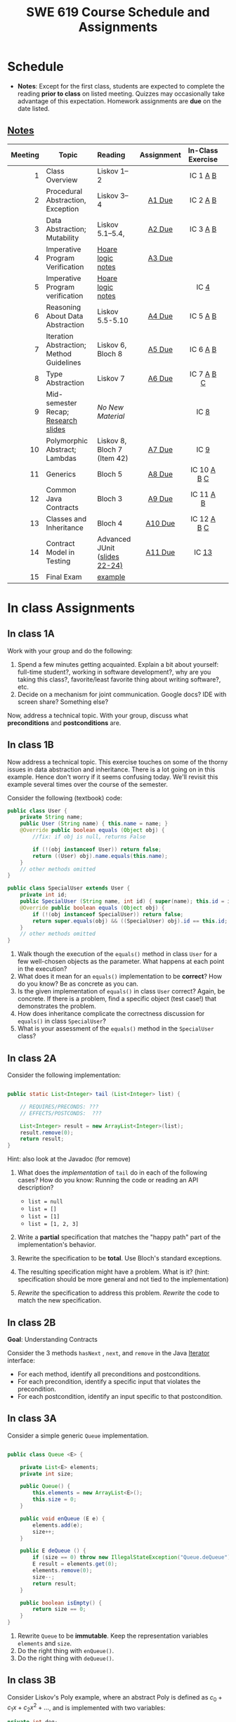 #+TITLE: SWE 619 Course Schedule and Assignments
#+OPTIONS: ^:nil toc:1

#+HTML_HEAD: <link rel="stylesheet" href="https://dynaroars.github.io/files/org.css">
#+HTML_HEAD: <link rel="alternative stylesheet" href="https://dynaroars.github.io/files/org-orig.css">

* Schedule
  
  - *Notes*: Except for the first class, students are expected to complete the reading *prior to class* on listed meeting. Quizzes may occasionally take advantage of this expectation. Homework assignments are *due* on the date listed.


** [[./notes.html][Notes]]
  

  | Meeting | Topic                                    | Reading                       | Assignment | In-Class Exercise |   |
  |     <r> |                                          | <l>                           |    <c>     |        <c>        |   |
  |---------+------------------------------------------+-------------------------------+------------+-------------------+---|
  |       1 | Class Overview                           | Liskov 1--2                   |            |     IC 1 [[#ic1a][A]] [[#ic1b][B]]      |   |
  |       2 | Procedural Abstraction, Exception        | Liskov 3--4                   |   [[#a1][A1 Due]]   |     IC 2 [[#ic2A][A]] [[#ic2B][B]]      |   |
  |       3 | Data Abstraction; Mutability             | Liskov 5.1--5.4,              |   [[#a2][A2 Due]]   |     IC 3 [[#ic3A][A]] [[#ic3B][B]]      |   |
  |       4 | Imperative Program Verification          | [[https://nguyenthanhvuh.github.io/posts/program-analysis-notes.html][Hoare logic notes]]             |   [[#a3][A3 Due]]   |                   |   |
  |       5 | Imperative Program verification          | [[https://nguyenthanhvuh.github.io/posts/program-analysis-notes.html][Hoare logic notes]]             |            |       IC [[#ic4][4]]        |   |
  |       6 | Reasoning About Data Abstraction         | Liskov 5.5-5.10               |   [[#a4][A4 Due]]   |     IC 5 [[#ic5A][A]] [[#ic5B][B]]      |   |
  |       7 | Iteration Abstraction; Method Guidelines | Liskov 6, Bloch 8             |   [[#a5][A5 Due]]   |     IC 6 [[#ic6A][A]] [[#ic6B][B]]      |   |
  |       8 | Type Abstraction                         | Liskov 7                      |   [[#a6][A6 Due]]   |    IC 7 [[#ic7A][A]] [[#ic7B][B]] [[#ic7C][C]]     |   |
  |       9 | Mid-semester Recap; [[./files/swe619.pdf][Research slides]]      | /No New Material/             |            |       IC [[#ic8][8]]        |   |
  |      10 | Polymorphic Abstract; Lambdas            | Liskov 8, Bloch 7 (Item 42)   |   [[#a7][A7 Due]]   |       IC [[#ic9][9]]        |   |
  |      11 | Generics                                 | Bloch 5                       |   [[#a8][A8 Due]]   |    IC 10 [[#ic10A][A]] [[#ic10B][B]] [[#ic10C][C]]    |   |
  |      12 | Common Java Contracts                    | Bloch 3                       |   [[#a9][A9 Due]]   |     IC 11 [[#ic11A][A]] [[#ic11B][B]]     |   |
  |      13 | Classes and Inheritance                  | Bloch 4                       |  [[#a10][A10 Due]]   |   IC 12 [[#ic12A][A]] [[#ic12B][B]]  [[#ic12C][C]]    |   |
  |      14 | Contract Model in Testing                | Advanced JUnit ([[./files/Ch03-automation.pptx ][slides 22-24)]] |  [[#a11][A11 Due]]   |       IC [[#ic13][13]]       |   |
  |      15 | Final Exam                               | [[#ic15][example]]                       |            |                   |   |
  

* In class Assignments

** In class 1A
   :PROPERTIES:
   :CUSTOM_ID: ic1a
   :END:
   
   Work with your group and do the following:
   1. Spend a few minutes getting acquainted. Explain a bit about yourself: full-time student?, working in software development?, why are you taking this class?, favorite/least favorite thing about writing software?, etc.
   1. Decide on a mechanism for joint communication. Google docs? IDE with screen share? Something else?


Now, address a technical topic. With your group, discuss what
*preconditions* and *postconditions* are.


** In class 1B
   :PROPERTIES:
   :CUSTOM_ID: ic1b
   :END:

Now address a technical topic. This exercise touches on some of the thorny issues in data abstraction and inheritance. There is a lot going on in this example. Hence don't worry if it seems confusing today. We'll revisit this example several times over the course of the semester.

      Consider the following (textbook) code:

      #+begin_src java
        public class User {
            private String name;
            public User (String name) { this.name = name; }
            @Override public boolean equals (Object obj) {
                //fix: if obj is null, returns False
                
                if (!(obj instanceof User)) return false;
                return ((User) obj).name.equals(this.name);
            }
            // other methods omitted
        }

        public class SpecialUser extends User {
            private int id;
            public SpecialUser (String name, int id) { super(name); this.id = id; }
            @Override public boolean equals (Object obj) {
                if (!(obj instanceof SpecialUser)) return false;
                return super.equals(obj) && ((SpecialUser) obj).id == this.id;
            }
            // other methods omitted
        }
      #+end_src

      1. Walk though the execution of the =equals()= method in class =User= for a few well-chosen objects as the parameter. What happens at each point in the execution? 
      2. What does it mean for an =equals()= implementation to be *correct*? How do you know? Be as concrete as you can. 
      3. Is the given implementation of =equals()= in class =User= correct? Again, be concrete. If there is a problem, find a specific object (test case!) that demonstrates the problem. 
      4. How does inheritance complicate the correctness discussion for =equals()= in class =SpecialUser=? 
      5. What is your assessment of the =equals()= method in the =SpecialUser= class?

** In class 2A
   :PROPERTIES:
   :CUSTOM_ID: ic2A
   :END:
   
   Consider the following implementation:

   #+begin_src java

     public static List<Integer> tail (List<Integer> list) {

         // REQUIRES/PRECONDS: ???
         // EFFECTS/POSTCONDS:  ???

         List<Integer> result = new ArrayList<Integer>(list);
         result.remove(0);
         return result;
     }
   #+end_src

   Hint: also look at the Javadoc (for remove)
   
   1. What does the /implementation/ of =tail= do in each of the following cases? How do you know: Running the code or reading an API description?
      - =list = null=
      - =list = []=
      - =list = [1]=
      - =list = [1, 2, 3]=
        #+begin_comment
        - =list = null=   returns NPE, from the docs for remove
        - =list = []=   returns IOBE,  from the docs for ArrayList constructor
        - =list = [1]=   happy path, return []
        - =list = [1, 2, 3]=  happy path, return [2, 3]
        #+end_comment
   1. Write a *partial* specification that matches the "happy path" part of the implementation's behavior.
      #+begin_comment
      Requires:  non-empty and non-null list 
      Effects: removes first element of the list and returns the rest (tail)
      #+end_comment
   1. Rewrite the specification to be *total*. Use Bloch's standard exceptions.
      #+begin_comment
      Requires:  nothing
      Effects: removes first element of the list and returns the rest (tail); throws NPE if list is null and IOBE if list is empty
      #+end_comment
   1. The resulting specification might have a problem. What is it? (hint: specification should be more general and not tied to the implementation)
      #+begin_comment
      should return IllegalArgumentException instead of IndexOfOfBound (which is tied into this specific implementation).
      #+end_comment
   1. /Rewrite/ the specification to address this problem. /Rewrite/ the code to match the new specification.
      #+begin_comment
      Requires:  nothing
      Effects: removes first element of the list and returns the rest (tail); throws NPE if list is null and IAE (illegal argument exception) if list is empty

      if (list.size() == 0) throw IAE
      // no need null checking as the remove(0) will throw that


      Also, possible to do if list is [], return [],  but then needs to update the contract.  In general, as long as you satisfy the contract, you're fine.
      #+end_comment

      
** In class 2B
   :PROPERTIES:
   :CUSTOM_ID: ic2B
   :END:
   
   *Goal*: Understanding Contracts

   Consider the 3 methods =hasNext= , =next=, and =remove= in the Java [[https://docs.oracle.com/javase/7/docs/api/java/util/Iterator.html][Iterator]] interface:
   
   - For each method, identify all preconditions and postconditions.
   - For each precondition, identify a specific input that violates the precondition.
   - For each postcondition, identify an input specific to that postcondition.

** In class 3A
   :PROPERTIES:
   :CUSTOM_ID: ic3A
   :END:
   
   Consider a simple generic =Queue= implementation.
   #+begin_src java

     public class Queue <E> {

         private List<E> elements;
         private int size;

         public Queue() {
             this.elements = new ArrayList<E>();
             this.size = 0;
         }

         public void enQueue (E e) {
             elements.add(e);
             size++;
         }

         public E deQueue () {
             if (size == 0) throw new IllegalStateException("Queue.deQueue");
             E result = elements.get(0);
             elements.remove(0);
             size--;
             return result;
         }

         public boolean isEmpty() {
             return size == 0;
         }
     }

   #+end_src

   1. Rewrite =Queue= to be *immutable*. Keep the representation variables =elements= and =size=.
   1. Do the right thing with =enQueue()=.
   1. Do the right thing with =deQueue()=.

** In class 3B
   :PROPERTIES:
   :CUSTOM_ID: ic3B
   :END:
   
   Consider Liskov's Poly example, where an abstract Poly is defined as $c_0 + c_1x + c_2x^2 + \dots$, and is implemented with two variables:
   #+begin_src java
     private int deg;
     private int[] trms;
   #+end_src

   #+begin_src text
     Fill in example values that are mapped by the abstraction function.
     Abstract Poly State:
     What is a "state"?



     AF
     /|\
     |
     |
     |
     |----------------------------------------------------------
     |
     |
     |
     |






     Representation State: (deg, trms)
   #+end_src
  
   1. Identify representation states that should not be mapped.
   1. Try to capture these states with a rule (that is, a rep-invariant).
   1. Devise a representation that is suitable for a mutable version of Poly.
   1. Develop a rep-invariant for that representation.
** In class 4
   :PROPERTIES:
   :CUSTOM_ID: ic4
   :END:
   #+begin_src java
     // {N >= 0}   # P
     i = 0;
     while (i < N){
         i = i + 1;
     }

     //{i == N}  # Q
   #+end_src

   - Identify the loop invariants for the loop in this program
   - Use a sufficiently strong invariant to prove the program is correct
   - Attemp to prove the program using an insufficiently strong invariant, describe what happens and why.
** In class 5A
   :PROPERTIES:
   :CUSTOM_ID: ic5A
   :END:


   Consider Liskov's immutable =Poly= example, where an abstract =Poly= is defined as $c_0 + c_1x + c_2x^2 + \dots$, and is implemented with one variable:

   #+begin_src java
     private Map<Integer, Integer> map;
   #+end_src
   

   Fill in example values that are mapped by the abstraction function.

   #+begin_src text

     Abstract State: Poly

     AF
     /|\
     |
     |
     |
     |----------------------------------------------------------
     |
     |
     |
     |



     Representation State: map

   #+end_src

   1. Identify representation states that should not be mapped.
   1. Try to capture these states with a rule (that is, a rep-invariant).
   1. Consider implementing the =degree()= method. What code would do the job? What more specific type of map would make the implementation simpler?

** In class 5B
   :PROPERTIES:
   :CUSTOM_ID: ic5B
   :END:

   Consider the code:

   #+begin_src java

     public class Members {
         // Members is a mutable record of organization membership
         // AF: Collect the list as a set
         // rep-inv1: members != null
         // rep-inv2: members != null && no duplicates in members
         // for simplicity, assume null can be a member...

         List<Person> members;   // the representation

         //  Post: person becomes a member
         public void join (Person person) { members.add   (person);}

         //  Post: person is no longer a member
         public void leave(Person person) { members.remove(person);}

   #+end_src


   1. Analyze these 4 questions for rep-inv 1.
      1. Does =join()= maintain rep-inv?
      1. Does =join()= satisfy contract?
      1. Does =leave()= maintain rep-inv?
      1. Does =leave()= satisfy contract? 
   1. Repeat for rep-inv 2.
   1. Recode =join()= to make the verification go through. Which rep-invariant do you use?
   1. Recode =leave()= to make the verification go through. Which rep-invariant do you use? 


** In class 6A
   :PROPERTIES:
   :CUSTOM_ID: ic6A
   :END:

   Consider the Java =Iterator<E>= interface:

   #+begin_src java
     public boolean hasNext();
     public E next() throws NoSuchElementException
                            public void remove() throws IllegalStateException
   #+end_src

   1. What is the abstract state of an iterator without the =remove()= method?
   1. Work through an example iterating over a list of strings: =["bat", "cat", "dog"]=
   1. What is the abstract state of an iterator with a =previous()= method?
   1. What is the abstract state of an iterator with the =remove()= method?
   # 1. Design an immutable version of the iterator.
   #    1. How is =hasNext()= handled?
   #    1. How is =next()= handled?
   #    1. How is =remove()= handled?
   # 1. Exercise the immutable iterator with some sample client code.

** In class 6B
   :PROPERTIES:
   :CUSTOM_ID: ic6B
   :END:

   Consider the example in Bloch's Item 50 (3rd Edition):

   #+begin_src java

     // Broken “immutable” time period class
     public final class Period {               // Question 3
         private final Date start;
         private final Date end;

         /**
          ,* @param start the beginning of the period
          ,* @param end the end of the period; must not precede start
          ,* @throws IAE if start is after end
          ,* @throws NPE if start or end null
          ,*/

         public Period (Date start, Date end) {
             if (start.compareTo(end) > 0) throw new IAE();
             this.start = start; this.end = end;  // Question 1
         }
         public Date start() { return start;}    // Question 2
         public Date end()   { return end;}      // Question 2
     }
   #+end_src


   1. Write code that shows the problem the line marked // Question 1.
   1. Write code that shows the problem the lines marked // Question 2.
   1. Suppose that the class declaration were:
      #+begin_src java
        public class Period { // Question 3
      #+end_src
      - Write code that shows the problem.
   1. Bloch fixes the constructor as follows:
      #+begin_src java
        public Period (Date start, Date end) {
            this.start = new Date(start.getTime());  // Defensive copy
            this.end   = new Date(end.getTime());    // Defensive copy

            if (this.start.compareTo(end) > 0) throw new IAE();
      #+end_src
      1. Bloch states that =clone()= would be inappropriate for copying the dates. Write code that shows the problem.
      1. Bloch defers the exception check until the end, which seems to violate normal practice. What's the problem with checking early? 

** In class 7A
   :PROPERTIES:
   :CUSTOM_ID: ic7A
   :END:

   *Goal*: Understanding dynamic dispatching

   Consider Liskov's =MaxIntSet= example with explict =repOk()= calls: (Really, we'd need assertions on these calls...)

   #+begin_src java

     public class IntSet {
         public void insert(int x) {...; repOk();}
         public void remove(int x) {...; repOk();}
         public boolean repOk() {...}
     }
     public class MaxIntSet extends IntSet {
         public void insert(int x) {...; super.insert(x); repOk();}
         public void remove(int x) {super.remove(x); ...; repOk();}
         public boolean repOk() {super.repOk(); ...;}
     }

     MaxIntSet s = {3, 5}; s.remove(5);  // repOk()????
   #+end_src
  
   # 1. What does the default constructor in =MaxIntSet= do?

   3. What do the ="..."= bits do?
   4. How does the call work out?
   5. What is the abstract state of a =MaxIntSet=? There are two options. What are they, and what are the consequences of each choice?

** In class 7B
   :PROPERTIES:
   :CUSTOM_ID: ic7B
   :END:

   Consider the following:

   #+begin_src java

     class A:
         public void reduce (Reducer x)
             // Effects: if x is null throw NPE
             // else if x is not appropriate for this throw IAE
             // else reduce this by x

             class B:
             public void reduce (Reducer x)
             // Requires: x is not null
             // Effects: if x is not appropriate for this throw IAE
             // else reduce this by x

             class C:
             public void reduce (Reducer x)
             // Effects: if x is null return (normally) with no change to this
             // else if x is not appropriate for this throw IAE
             // else reduce this by x
   #+end_src

   Analyze the "methods rule" for =reduce()= in each of these cases: Note: Some analysis may not be necessary. If so, indicate that.

   #+begin_src text

     B extends A.
     Precondition Part:
     Postcondition Part:
     -----------------------------------
     C extends A.
     Precondition Part:
     Postcondition Part:
     -----------------------------------
     A extends B.
     Precondition Part:
     Postcondition Part:
     -----------------------------------
     C extends B.
     Precondition Part:
     Postcondition Part:
     -----------------------------------
     A extends C.
     Precondition Part:
     Postcondition Part:
     -----------------------------------
   #+end_src

** In class 7C
   :PROPERTIES:
   :CUSTOM_ID: ic7C
   :END:

   Consider the following:
   #+begin_src java
     public class Counter{   // Liskov 7.8
         public Counter()     //EFF: Makes this contain 0
             public int get()     //EFF: Returns the value of this
             public void incr()   //MOD: this //EFF: makes this larger
             }
     public class Counter2 extends Counter { // Liskov 7.9
         public Counter2()         //EFF: Makes this contain 0
             public void incr()       // MOD: this //EFF: double this
             }
     public class Counter3 extends Counter {  // Liskov 7.10
         public Counter3(int n)   //EFF: Makes this contain n
             public void incr(int n)  // MOD: this //EFF: if n>0 add n to this
             }
   #+end_src

   1. Is there a constraint about negative/zero values for this? How do we know?
   1. What methods are in the =Counter2= API?
   1. Is =Counter2= a valid subtype of Counter?
   1. What methods are in the =Counter3= API?

      # 1. Is =Counter3= a valid subtype of =Counter=? In particular, does =incr(int n)= have to be consistent with =incr()=? 

** In class 8
   :PROPERTIES:
   :CUSTOM_ID: ic8
   :END:

   This is a recap exercise.

   #+begin_src java
     public class BoundedQueue {
         private Object rep[];
         private int front = 0;
         private int back = -1;
         private int size = 0;
         private int count = 0;

         public BoundedQueue(int size) {
             if (size > 0) {
                 this.size = size;
                 rep = new Object[size];
                 back = size - 1;
             }  }

         public boolean isEmpty() { return (count == 0); }
         public boolean isFull() { return (count == size); }
         public int getCount() { return count; }

         public void put(Object e) {
             if (e != null && !isFull()) {
                 back++;
                 if (back >= size)
                     back = 0;
                 rep[back] = e;
                 count++;
             } }

         public Object get() {
             Object result = null;
             if (!isEmpty()) {
                 result = rep[front];
                 rep[front] = null;
                 front++;
                 if (front >= size)
                     front = 0;
                 count--;
             }
             return result;
         }
         @Override public String toString() {
             String result = "front = " + front;
             result += "; back = " + back;
             result += "; size = " + size;
             result += "; count = " + count;
             result += "; rep = [";
             for (int i = 0; i < rep.length; i++) {
                 if (i < rep.length-1)
                     result = result + rep[i] + ", ";
                 else
                     result = result + rep[i];
             }
             return result + "]";
         }
     }

   #+end_src
  

   1. What is wrong with =toString()=? What needs to be done to fix it? Make it so.
   1. Write some sample client code to exercise the data structure. Include some non-happy-path cases.
      # Would Bloch likely change the behavior? If so, how?
   1. Write contracts for each method (as written), including the constructor.
   1. Build a rep-invariant. Focus on the code in =get()=. There are also lots of constraints on the array indices; these are quite tricky to get right. The constructor also introduces some complexity.
   1. Suppose we removed the line
      #+begin_src java
        rep[front] = null;
      #+end_src
      from =get()=.
      1. Informally, why is this wrong?
      1. Formally, where does the correctness proof break down?
      1. Could a client ever see the problem?
   1. Now that we've done some AF/RI analysis, what changes make the implementation better? btw - this is code straight out of a textbook.
   1. Could this data structure be made immutable? If so, what would change in the contracts and method headers? What would likely change in the implementation? 

** In class 9
   :PROPERTIES:
   :CUSTOM_ID: ic9
   :END:

   #+begin_src java
     public class Person {

         public enum Sex {
             MALE, FEMALE
         }

         String name;
         Sex gender;
         String emailAddress;

         public int getAge() {
             // ...
         }

         public void printPerson() {
             // ...
         }
     }

   #+end_src
**** Approach 1: Create Methods That Search for Members That Match One Characteristic.


     One simplistic approach is to create several methods; each method searches for members that match one characteristic, such as gender or age. *Create a method that prints members that are older than a specified age*.
     
     Limitation: This approach can potentially make your application brittle, which is the likelihood of an application not working because of the introduction of updates (such as newer data types). Suppose that you upgrade your application and change the structure of the Person class such that it contains different member variables; perhaps the class records and measures ages with a different data type or algorithm. You would have to rewrite a lot of your API to accommodate this change. In addition, this approach is unnecessarily restrictive; what if you wanted to print members younger than a certain age, for example?
   
**** Approach 2: Create More Generalized Search Methods.

     Create a method is more generic than the one in the previous approach. It prints members within a specified range of ages.
     
     Limitation: What if you want to print members of a specified sex, or a combination of a specified gender and age range? What if you decide to change the Person class and add other attributes such as relationship status or geographical location? Although this method is more generic, trying to create a separate method for each possible search query can still lead to brittle code. You can instead separate the code that specifies the criteria for which you want to search in a different class.
   
**** Approach 3: Specify Search Criteria Code in a Local Class

     Instead of writing filtering functions, use a new interface and class for each search you plan. Use the following filtering criteria for example:  filters members that are eligible for Selective Service in the United States: those who are male and between the ages of 18 and 25:
     
     Limtation: Although this approach is less brittle—you don't have to rewrite methods if you change the structure of the Person—you still have additional code: a new interface and a local class for each search you plan to perform in your application. Because one of the class implements an interface, you can use an anonymous class instead of a local class and bypass the need to declare a new class for each search.
     
**** Approach 4: Specify Search Criteria Code in an Anonymous Class
     Use an anonymous class to address the issue with Approach 3.

     Limtation: This approach reduces the amount of code required because you don't have to create a new class for each search that you want to perform. However, the syntax of anonymous classes is bulky considering that the CheckPerson interface contains only one method. In this case, you can use a lambda expression instead of an anonymous class, as described in the next section.

**** Approach 5: Specify Search Criteria Code with a Lambda Expression

     Use lambda expression to address the limitation the previous approach.

** In class 10A
   :PROPERTIES:
   :CUSTOM_ID: ic10A
   :END:

   Given the following variable declarations, independently consider the given 6 sequences of Java instructions.
   #+begin_src java

     String           string = "bat";
     Integer          x = 7;
     Object[]         objects;
     List             rawList;
     List < Object >  objectList;
     List < String >  stringList;

   #+end_src

   Identify any code that results in a compiler error or warning.
   Identify any code that raises a runtime exception.
   Once a compiler error is noted, you do not need to analyze the sequence further.

   1.
      #+begin_src java
        objects = new String[1];
        objects[0] = string;
        objects[0] = x;
      #+end_src

   1.
      #+begin_src java
        objects = new Object[1];
        objects[0] = string;
        objects[0] = x;
      #+end_src

   1.
      #+begin_src java
        stringList = new ArrayList < String >();
        stringList.add(string) ;
      #+end_src

   1.
      #+begin_src java
        objectList = new ArrayList < String >();
        objectList.add(string) ;
      #+end_src

   1.
      #+begin_src java
        objectList = new ArrayList < Object >();
        objectList.add(string) ;
        objectList.add(x) ;
      #+end_src

   6.
      #+begin_src java
        rawList = new ArrayList();
        rawList.add(string) ;
        rawList.add(x) ;
      #+end_src

** In class 10B
   :PROPERTIES:
   :CUSTOM_ID: ic10B
   :END:

   #+begin_src java
     // Chooser - a class badly in need of generics!
     // Bloch 3rd edition, Chapter 5, Item 28:  Prefer lists to arrays

     public class Chooser {
         private final Object[] choiceArray;

         public Chooser (Collection choices) {
             choiceArray = choices.toArray();
         }

         public Object choose() {
             Random rnd = ThreadLocalRandom.current();
             return choiceArray [rnd.nextInt(choiceArray.length)];
         }
     }
   #+end_src


   - First, simply generify by adding a type to the Chooser class. What is the compiler error with this approach?
   - How can you turn the compiler error into a compiler warning?
   - Can this warning be suppressed? Should it?
   - How can you adopt Bloch's advice about arrays and lists to get a typesafe Chooser class without doing anything else that is complicated?
   - Add rep invariants and contracts (e.g., throw exceptions in unwanted cases); check if code satisfies these; and if not modify code to satisfy them. This question will take the most time!
   - Add a =addChoice= method to the API and write appropriate contracts for it

   #+begin_comment
   #+begin_src java
   public class Chooser {
   private final List<T> choiceArray;

   //RepInv: choicearray is not Null and not empty

   //POST: @throw IAE if choices is empty
   //POST: @throw NPE if choice contains null
   //Post: create a chooser with choices
   public Chooser (Collection<T> choices) {
   if (choices.size() == 0)  throw new IllegalArgumentException(); // ADD
   if (choices.contains(null)) throw new NullPointerExeption();//ADD
   choiceArray = new ArrayList<>();
   }

   //POST: @throws ISE if empty, else return random choice
   //CHECK: choiceArray never changed so RI maintained,
   public Object choose() {
   if(choiceList.size() == 0) throw IllegalStateException(); // NEW CODE
   Random rnd = ThreadLocalRandom.current();
   return choiceArray [rnd.nextInt(choiceArray.length)];
   }

   //Post @throw NPE if choice is null
   //POST: add choice to this
   public void addChoice(T choice){
   if (choice == null) throw new NullPointerException();
   choiceList.add(choice);
   }
   }
   #+end_src
   #+end_comment
     
** In class 10C
   :PROPERTIES:
   :CUSTOM_ID: ic10C
   :END:
   
   #+begin_src java
     public class BoundedQueue {

         private Object rep[];
         protected int front = 0;
         protected int back = -1;
         private int size = 0;
         protected int count = 0;

         public BoundedQueue(int size) {
             if (size > 0) {
                 this.size = size;
                 rep = new Object[size];
                 back = size - 1;
             }  }

         public boolean isEmpty() { return (count == 0); }

         public boolean isFull() { return (count == size); }

         public int getCount() { return count; }

         public void put(Object e) {
             if (e != null && !isFull()) {
                 back++;
                 if (back >= size)
                     back = 0;
                 rep[back] = e;
                 count++;
             }  }

         public Object get() {
             Object result = null;
             if (!isEmpty()) {
                 result = rep[front];
                 rep[front] = null;
                 front++;
                 if (front >= size)
                     front = 0;
                 count--;
             }
             return result;
         }
     }

   #+end_src


   *Generify*!
   - Can you add a ~putAll()~ method? A ~getAll()~ method?
   - Recall that we used this same example in in-class 6 as a vehicle for applying Liskov's ideas to make code easier to understand.

** In class 11A
   :PROPERTIES:
   :CUSTOM_ID: ic11A
   :END:
   
   Consider Bloch's =Point/ColorPoint= example. For today, ignore the =hashCode()= issue.

   #+begin_src java

     public class Point {  // routine code
         private int x; private int y;
         ...
             @Override public boolean equals(Object obj) {  // Standard recipe
             if (!(obj instanceof Point)) return false;

             Point p = (Point) obj;
             return p.x == x && p.y == y;
         }
     }

     public class ColorPoint extends Point {  // First attempt: Standard recipe
         private COLOR color;
         ...
             @Override public boolean equals(Object obj) {
             if (!(obj instanceof ColorPoint)) return false;

             ColorPoint cp = (ColorPoint) obj;
             return super.equals(obj) && cp.color == color;
         }
     }

     public class ColorPoint extends Point {  // Second attempt: DON'T DO THIS!
         private COLOR color;
         ...
             @Override public boolean equals(Object obj) {
             if (!(o instance of Point)) return false;

             // If obj is a normal Point, be colorblind
             if (!(obj instanceof ColorPoint)) return obj.equals(this);

             ColorPoint cp = (ColorPoint) obj;
             return super.equals(obj) && cp.color == color;
         }
     }
   #+end_src

   1. What is the =equals()= contract? What is the standard recipe?
      #+begin_comment
      reflexive, symmetry, transitivity, liskov substitution variable
      Standard receipt:
      @Override public boolean equals(Object obj) {
      if (obj == this) return true
      if (!(obj instanceof ColorPoint)) return false;
      ColorPoint cp = (ColorPoint) obj;
      return super.equals(obj) && cp.color == color;
      #+end_comment
   1. Why does Bloch use the =instanceof= operator in the standard recipe?
      #+begin_comment
      preserve type hierchy
      #+end_comment
   1. Write client code that shows a contract problem with the first attempt at =ColorPoint= (i.e., what contract does it break?)
      #+begin_comment
      #+begin_src java
      Point a = new Point(1,2)
      ColorPoint b = new ColorPoint(1,2, Color.Red)
      a.equals(b); // return true
      b.equals(a); // return false  , break symmetry
      #+end_src
      #+end_comment
   1. Write client code that shows a contract problem with the second attempt at =ColorPoint= (i.e., what contract does it break?).
      #+begin_comment
      Point a = new Point(1,2)
      ColorPoint b = new ColorPoint(1,2, Color.Red)
      ColorPoint c = new ColorPoint(1,2, Color.Blue)
      a.equals(b); // return true
      a.equals(c); // return true
      b.equals(c); // return false; break transitivity
      #+end_comment
   1. Some authors recommend solving this problem by using a different standard recipe for =equals()=.
      - What's the key difference?
      - Which approach do you want in the following code:
        #+begin_src java
          public class CounterPoint extends Point
                                            private static final AtomicInteger counter =
                                            new AtomicInteger();

          public CounterPoint(int x, int y) {
              super (x, y);
              counter.incrementAndGet();
          }
          public int numberCreated() { return counter.get(); }

          @Override public boolean equals (Object obj) { ??? }
          }


          // Client code:

          Point p = PointFactory.getPoint();   // either a Point or a CounterPoint
          Set<Point> importantPoints =   // a set of important points
              boolean b = PointUtilities.isImportant(p);  // value?

        #+end_src
        #+begin_comment
        just leave it alone,  counter is a class variable , not of each object
        The client code demonstrates, client doesn't care whether it's a point or CounterPont as only x,y are the main things

        getclass approach is wrong
        if(obj == null || obj.getClass() != this.getClass()) return false;
        Point p = (Point) obj;
        return p.x = x && y .y == y;

        client code:  breaks Liskov's example  as we can have a Point and CounterPoint with same x,y but both show up in importantPoints
        #+end_comment
** In class 11B
   :PROPERTIES:
   :CUSTOM_ID: ic11B
   :END:
   
   Consider a variation of Liskov's =IntSet= example (Figure 5.10, page 97)

   #+begin_src java

     public class IntSet implements Cloneable {
         private List<Integer> els;
         public IntSet () { els = new ArrayList<Integer>(); }
         ...
             @Override
             public boolean equals(Object obj) {
             if (!(obj instanceof IntSet)) return false;

             IntSet s = (IntSet) obj;
             return ???
                 }

         @Override
         public int hashCode() {
             // see below
         }

         // adding a private constructor
         private IntSet (List<Integer> list) { els = list; }

         @Override
         public IntSet clone() {
             return new IntSet ( new ArrayList<Integer>(els));
         }

     }
   #+end_src

   1. How should the =equals()= method be completed?
      #+begin_comment
      - 2 iterations,  1 check that obj contains everything this has,  the other check that this contains everything obj has
      - converting obj to IntSet doesn't work because repr is implemented on top of ArrayList and [1,2] != [2,1], but they should be since they are used as set
      #+end_comment
   1. Analyze the following ways to implement =hashCode()=? If there is a problem, give a test case that shows the problem.
      1. not overridden at all
      #+begin_comment
      return diff number for diff objects (regardless if their contents are the same)
      #+end_comment
      1. return 42;
      #+begin_comment
      same hash for everything,  so degrade into a linked list
      #+end_comment
      1. return =els.hashCode()=;
      #+begin_comment
      order now matters
      #+end_comment
      1. ~int sum = 0; for (Integer i : els) sum += i.hashCode(); return sum;~
      #+begin_comment
      sum(1,3)  == sum(0,4)
      #+end_comment
   1. What's the problem with =clone()= here (something with subtyping)? Give a test case that shows the problem.
      #+begin_comment
      just create a subclass IntSet2 of IntSet (doesn't do anything, just a subclass)

      # prob with using superclass clone
      IS2 i = new IS2();
      IS2 i2 = i.clone();    //use clone of superclass IS,  return IS as a type,  so bad typing

      # another way, closer, but still wrong
      public IntSet2 clone() {
      return (IntSet2)super.clone();   // just like constructor, called super to do it
      }                                  // but this has a CCE, because cannot convert IntSet to InSet2 (cannot cast supertype to subtype)
      #+end_comment
   1. Fix =clone()= in two very different ways.
      #+begin_comment

      #1
      @Override
      public IntSet clone() {
      IntSet result = (Intset) super.clone();
      results.els = new ArrayList<Intenger>els;
      return result;
      }

      #2 disable subtypes (put final in there)
      @Override
      public final class IntSet ... {
      }
      #+end_comment

** In class 12A
   :PROPERTIES:
   :CUSTOM_ID: ic12A
   :END:

   Consider Bloch's ~InstrumentedHashSet~, ~InstrumentedSet~, and ~ForwardingSet~ examples:

   #+begin_src java
     public class InstrumentedHashSet<E> extends HashSet<E>{
         private int addCount = 0;
         public InstrumentedHashSet() {}

         @Override public boolean add(E e){
             addCount++;
             return super.add(e);
         }
         @Override public boolean addAll(Collection<? extends E> c){
             // What to do with addCount?
             return super.addAll(c);
         }
         public int getAddCount(){ return addCount; }
     }

     public class InstrumentedSet<E> extends ForwardingSet<E>{
         private int addCount = 0;

         public InstrumentedSet(Set<E> s){ super(s); }
         @Override public boolean add(E e){ addCount++; return super.add(e); }
         public int getAddCount(){ return addCount; }
     }

     public class ForwardingSet<E> implements Set<E> {
         private final Set<E> s;

         public ForwardingSet(Set<E> s){ this.s = s; }
         public           boolean add(E e)        { return s.add(e);     }
         public           boolean remove(Object o){ return s.remove(o);  }
         @Override public boolean equals(Object o){ return s.equals(o);  }
         @Override public int     hashCode()      { return s.hashCode(); }
         @Override public String  toString()      { return s.toString(); }
         // Other forwarded methods from Set interface omitted
     }
   #+end_src

   Consider also the following client code:

   #+begin_src java
     Set<String> r = new HashSet<String>();
     r.add("ant"); r.add("bee");

     Set<String> sh = new InstrumentedHashSet<String>();
     sh.addAll(r);

     Set<String> s =  new InstrumentedSet<String>(r);
     s.add("ant"); s.add("cat");

     Set<String> t = new InstrumentedSet<String>(s);
     t.add("dog");

     r.remove("bee");
     s.remove("ant");
   #+end_src

   1. How do you think the ~addCount~ variable should be updated in the ~addAll()~ method in ~InstrumentedHashSet~?
      1. Why is this a hard question?
      1. What does the answer say about inheritance?
      1. Does =equals()= behave correctly in =InstrumentedHashSet?=
   1. Given your previous answer, what is the value of =sh.addCount= at the end of the computation?
   1. Consider the =InstrumentedSet= solution. Besides being correct (always a plus!) why is it more general than the =InstrumentedHashSet= solution?
   1. At the end of the computation, what are the values of: =r=, =s=, and =t=?
   1. What would a call to =s.getAddCount()= return at the end of the computation?
   1. At the end of the computation, what are the values of: =r.equals(s)=, =s.equals(t)=, and =t.equals(s)=?
      - Are there any problems with the =equals()= contract?
   # 1. Would this still work if you globally replaced sets with lists?
   #    #+begin_comment
   #    yes, because javadoc for list (e.g., equal) tells us
   #    #+end_comment
   # 1. Would this still work if you globally replaced sets with collections?
   #    #+begin_comment
   #    no, because javadoc for collections (e.g., equal) doesn't give anything
   #    #+end_comment
*Note*: There is a lot going on in this example. I highly recommend that you play with the code until you understand it.    

** In class 12B
   :PROPERTIES:
   :CUSTOM_ID: ic12B
   :END:

   #+begin_src java
     public class Super {
         public Super() {
             overrideMe();
         }

         public void overrideMe () {
         }
     }
     public final class Sub extends Super {

         private final Date date;  // filled in by constructor

         public Sub() {
             date = new Date();
         }
         @Override public void overrideMe () {
             System.out.println(date);
         }

         public static void main (String[] args) {
             Sub sub = new Sub();
             sub.overrideMe();
         }
     }
   #+end_src

   1. What is the pattern, and how common is it?
   1. What does the main method do, and why?
   1. Which of Bloch's rules does this example break?
   1. What does this example mean for =Cloneable= interface and the =clone()= method?
   1. What does this example mean for =Serializable= interface and the =readObject()= method?
   1. To what extent does this rule generalize to producer methods?

** In class 12C
   :PROPERTIES:
   :CUSTOM_ID: ic12C
   :END:

   Consider a mutable complex number class:

   #+begin_src java
     public class MComplex {
         double re; protected double im;

         public MComplex (double re, double im) { this.re = re; this.im = im; }

         public double getReal()      { return re; }
         public double getImaginary() { return im; }

         public void setReal(double re)      { this.re = re; }
         public void setImaginary(double im) { this.im = im; }

         public void add (MComplex c) { re += c.re; im += c.im; }

         public void subtract (MComplex c) { re -= c.re; im -= c.im; }

         public void multiply (MComplex c) {
             double r = re * c.re - im * c.im;
             double i = re * c.im + im * c.re;
             re = r; im = i;
         }

         public void divide (MComplex c) {
             double den = c.re * c.re + c.im * c.im;
             double r = (re * c.re - im * c.im) / den;
             double i = (re * c.im + im * c.re) / den;
             re = r; im = i;
         }

         @Override public boolean equals (Object o) {
             if (o == this)               return true;
             if (!(o instanceof MComplex)) return false;
             MComplex c = (MComplex) o;

             // See Bloch page 43 to find out why to use compare() instead of ==
             return Double.compare(re, c.re) == 0 &&
                 Double.compare(im, c.im) == 0;
         }

         @Override public int hashCode () {
             int result = 17 + hashDouble(re);
             result = 31 * result + hashDouble(im);
             return result;
         }

         private int hashDouble (double val) {
             long longBits = Double.doubleToLongBits(val);
             return (int) (longBits ^ (longBits >>>32));
         }

         @Override public String toString() { return "(" + re + " + " + im + "i)"; }
     }

   #+end_src

   Before we get to immutability, consider the method contracts. Where do the various contracts "come from", and is there anything in the (missing) JavaDoc that might require a bit of research?

   Apply each of Bloch's 5 rules for making a class immutable:
   1. Don't provide any methods that modify the object's state. How do you handle the mutators?
   2. Ensure that no methods can be overridden.
      - Why is this a problem? Show me!
      - Fix the problem:
        - Change the class declaration, or
        - Change the method declarations, or
        - Change the constructor visibility.
   1. Make all fields final.
   1. Make all fields private.
      - Is there a significant difference in visibility between re and im?
   1. Ensure exclusive access to any mutable components.

** In class 13
   :PROPERTIES:
   :CUSTOM_ID: ic13
   :END:

   This is a JUnit theory exercise.

   1. Write a JUnit theory that captures the symmetry property of the =equals()= method.
      1. Create =@DataPoints= from Bloch's =Point=, =ColorPoint= classes. So that we're all on the same page, create 1 =null= reference, 1 =Point= object and 2 =ColorPoint= objects.
      1. Given this set of data points:
         - How many combinations are considered by the theory?
         - How many combinations make it past the preconditions of the theory?
         - How many combinations make it to the postcondition of the theory? 
      # 1. What happens to this theory and the accompanying data points when favoring composition over inheritance?
   1. Repeat the exercise for the transitive property for =equals()=.
   1. Recall the =equals()= and =hashCode()= discussion in Bloch. Write a JUnit theory that encodes the consistency property between =equals()= and =hashCode()=.
      # 1. Build a toy example that violates the theory. Fix the toy example so that the theory is no longer violated.
   # 1. Consider the =Comparable= interface: what properties should be checked with theories?

** In class 14A
   :PROPERTIES:
   :CUSTOM_ID: ic14A
   :END:

   Consider the following (bad) Java, implementing the "C style" enum pattern:

   #+begin_src java
     public class Coins {
         public static final int PENNY = 1;
         public static final int NICKLE = 5;
         public static final int DIME = 10;
         public static final int QUARTER = 25;
     }

   #+end_src

   1. Give example code that illustrates a type safety problem with =Coins=. Work through a range of expressions from "probably ok" to "clearly wrong".
   1. What code would you need to turn a nickel into a string? Explain how this could go wrong at runtime.
   1. What code would you need to iterate through the coins?
   1. Would extensions to this particular enum be likely to require recompilation of client code? Explain.
   1. Write a decent Java Enum for coins.
   1. Turn a nickle into a string.
   1. Iterate though the coins.


   Consider Bloch's example:

   #+begin_src java
     // Abuse of ordinal to derive an associated value – DON’T DO THIS
     public enum Ensemble {
         SOLO,   DUET,   TRIO,  QUARTET, QUINTET, 
         SEXTET, SEPTET, OCTET, NONET,   DECTET;

         public int numberOfMusicians() { return ordinal() + 1; }
     }
   #+end_src

   Explain why it's wrong, fix it, and add another enum with an overlapping number of musicians.

** In class 14B
   :PROPERTIES:
   :CUSTOM_ID: ic14B
   :END:

   This is a recap exercise based on the map-based implementation of Liskov's polynomial example: [[./files/MapPoly.java][MapPoly]]

   1. How are the following polynomials represented?
      - $0$
      - $3-7x^4$
      #+begin_comment
      - empty map
      - 2 pairs  : (0,3),  (4,-7)
      #+end_comment
   1. Bloch would not accept that the ~MapPoly~ class is immutable. Why not? Show how it would be possible to provide mutable behavior with the class if Bloch's problem isn't fixed. Fix the problem, and implement any other changes Bloch suggests, even if they don't compromise immutability in this particular example.
      #+begin_comment
      Serious: overridable problems are problems,  so we can extend this and override whatever (make the class final, ...)
      Not-Serious (just a Bloch's rule): ~trms~ variable should be final too 
      #+end_comment
   1. Write a reasonable rep-invariant for ~MapPoly~. 
      #+begin_comment
      - ~trms~ != null
      - ~keys()~ (representing exponents) are nonnegative
      - ~keys()~ should not contain ~null~,  also no 0's  (i.e., don't store terms with 0 coefficients)
      #+end_comment
   1. Provide reasonable implementations of ~equals()~ and ~hashCode()~. Explain why you believe your implemetations are appropriate.
      #+begin_comment
      - Take advantage of the fact that every polynomial has exactly 1 representation, one map, so just rely on equal of map (i.e., the TreeMap of ~trms~)
      - same thing with hashcode, just use the hashcode of ~trms~
      #+end_comment
   1. As written, the *contract* for the ~coeff()~ method is inconsistent with other contracts in the class.
      - What is the inconsistency with the contract?
      - Fix the inconsistency with the contract.
      - Fix the code to match the revised contract.
      #+begin_comment
      contract of coeff allows negative exp input
      to fix it, just add:  if d < 0 throws IllegalArgumentException
      #+end_comment
   1. Argue that the implementation of the ~coeff()~ method is correct (with respect to your repaired contract, of course.)
      #+begin_comment
      - this is an observer, so repr inv is maintainted
      - and this thing satisfies the contract (e.g., IAE raised when d < 0 ,  return the coeficient val of exponent d)
      #+end_comment
   1. Consider implementing ~Cloneable~ for this class. Decide whether Bloch would think this is a good idea and provide justification for your answer. Note: You don't have to actually implement anything for this question.
      #+begin_comment
      No, because this class is supposed to be immutable,  so no need to clone it,  just share it.
      #+end_comment
   1. See if you can come up with a theory about ~Polys~ and implement it in JUnit. (~Polys~ are math objects, so there should be properties that you can specified as theories to test!) Here's a suggestion: Think about the relationship between the degrees of two Polys being multiplied and the resulting degree.
      #+begin_comment
      @DataPoints
      public static Object[] test1 = {new MapPOly(2,5), new MapPoly(2,2)}
      #+begin_src java
      @Theory
      public void test(MapPOly x, MapPoly y){
      assumeTrue(x!=null);
      assumeTrue(x!=null);
      MapPoly z = x.mul(y)
      assertTrue(z.degree() == x.degree() + y.degree())
      }
      #+end_src
      #+end_comment
      



** In class 15
   :PROPERTIES:
   :CUSTOM_ID: ic15
   :END:

   How well are you prepared for the final? This exercise should help you find out. Piazza discussions encouraged!

   #+begin_src java

     public class Stack {
         private Object[] elements; private int size = 0;

         public Stack() { this.elements = new Object[0]; }

         public void push (Object e) {
             if (e == null) throw new NullPointerException("Stack.push");
             ensureCapacity(); elements[size++] = e;  
         }

         public void pushAll (Object[] collection) { for (Object obj: collection) { push(obj); } }

         public Object pop () {
             if (size == 0) throw new IllegalStateException("Stack.pop");
             Object result = elements[--size];
             elements[size] = null;
             return result;
         }

         @Override public String toString() {
             String result = "size = " + size;
             result += "; elements = [";
             for (int i = 0; i < elements.length; i++) {
                 if (i < elements.length-1)
                     result = result + elements[i] + ", ";
                 else
                     result = result + elements[i];
             }
             return result + "]";
         }
     }


   #+end_src

   1. Write a contract for =push(Object e)=.
   1. What is wrong with =toString()?= Fix it.
   1. What rep-invariant is likely broken? Fix it. This includes writing a suitable rep-invariant.
   1. How would Bloch's Item 25: /Prefer Lists to Arrays/ apply here? Would it make the rep-invariant simpler?
   1. How would you argue that that =pop()= is correct (or not)?
   1. What is the problem with =pushAll()= ?  why a contract for it.  What would Bloch suggest as an alternative?
   1. Override =equals()= (for both cases when elements is Array and ArrayList). What else do you have to do? Do that too.
   # 1. Generify. What should happen to the parameter for =pushAll()=? Why?
   # 1. Suppose we decide to implement the =Cloneable()= interface. In what ways would Bloch think we would likely get it wrong? What would Bloch recommend instead?

* Homework Assignments
** Assignment 1
   :PROPERTIES:
   :CUSTOM_ID: a1
   :END:


*** Goals
   1.  Getting started on Piazza; getting your group together.
   1.  Basic familiarity with contracts and coding
      
*** Assignment
1.  Post a brief intro about yourself on the course Piazza page. For any
    credit, the posting must:
    -   be a follow-up to my introduction. In other words, all intros
        need to be in the same thread.
    -   Include a photo appropriate in size, content, and orientation.

2.  Your *group* should communicate the composition of your group to
    me (and the grader) on Piazza. If you group is sticking with the
    random assignment, just confirm that. If you have a new group, tell
    us the composition, and we'll edit the post to reflect the change.

3.  Consider the following specification:

   #+begin_src python
    def find_prime_factor (listA, listB):
    
     # Requires: a not None; b not None;
     # there is some index i where b[i] is 
     # both prime and a factor of a[i]
     
     # Effects: return the least index
     # at which b[i] is a prime factor of a[i]
     # E.g. find_prime_factor ([12, 25, 18, 8], [6, 2, 3, 2]) = 2
     # (Note: 6 is a factor of 12, but is not prime,
     # and 2 is prime, but is not a factor of 25.  However,
     # 3 is a prime factor of 18. Hence, index "2" is the correct
     # answer.  index "3" is not a possible answer, because the
     # third index is not the least index with the desired property.)
     # Also note that listA and listB need not be of the same length.

   #+end_src


    Implement this =find_prime_factor= function. Although you should (obviously) test  your implementation yourself, you do not need to include any test code. Your solution should be minimal in the sense that it doesn't include any unnecessary code.  In particular, error checking in =find_prime_factor= for parameters that do not satisfy the precondtions is not appropriate  for this assignment.


*** Grading Criteria
-   Your individual Piazza post adhers to my instructions. (That is, no  sideways pictures, no oversize pictures, etc.)
-  You are in a group.
-  Coding: Adherence to instructions. Do what I ask for above, not  something else. Code runs correctly.
    

** Assignment 2 
   :PROPERTIES:
   :CUSTOM_ID: a2
   :END:

*** Goals: Contracts

    For the second assignment, you'll build a /very/ small piece of Java for a contract with preconditions, transform the contract so that all preconditions become postconditions (i.e., make it a /total/ contract), and then re-implement appropriately.

    - Consider a method that calculates the number of months needed to pay off a loan of a given size at a fixed /annual/ interest rate and a fixed /monthly/ payment. For instance, a $100,000 loan at an 8% annual rate would take 166 months to discharge at a monthly payment of $1,000, and 141 months to discharge at a monthly payment of $1,100. (In both of these cases, the final payment is smaller than the others; I rounded 165.34 up to 166 and 140.20 up to 141.) Continuing the example, the loan would never be paid off at a monthly payment of $100, since the principal would grow rather than shrink.

    Define a Java class called =Loan=. In that class, write a method that satisfies the following specification:

    #+begin_src java
      /*
        @param principal:  Amount of the initial principal
        @param rate:       Annual interest rate  (8% rate expressed as rate = 0.08)
        @param payment:    Amount of the monthly payment
      ,*/
      public static int months (int principal, double rate, int payment)
      // Requires: principal, rate, and payment all positive and payment is sufficiently large to drive the principal to zero.
      // Effects:  return the number of months required to pay off the principal
    #+end_src


    Note that the precondition is quite strong, which makes implementing the method easy. You should use double precision arithmetic internally, but the final result is an integer, not a floating point value. The key step in your calculation is to change the principal on each iteration with the following formula (which amounts to monthly compounding):

    #+begin_src java
      newPrincipal = oldPrincipal * (1 + monthlyInterestRate) - payment;
    #+end_src


    The variable names here are explanatory, not required. You may want to use different variables, which is fine.

    *To make sure you understand the point about preconditions, your code is required to be minimal. Specifically, if it possible to delete parts of your implementation and still have it satisfy the requirements, you'll earn less than full credit.*

    - Now modify =months= so that it handles *all* of its preconditions with exceptions. Use the standard exceptions recommended by Bloch. Document this with a revised contract. You can use JavaDoc or you can simply identify the postconditions.

*** Grading Criteria

    - Adherence to instructions.
    - Minimal implementation.
    - Preconditions are correctly converted to exceptions.
    - Syntax: Java compiles and runs.

** Assignment 3 
   :PROPERTIES:
   :CUSTOM_ID: a3
   :END:
*** Goals: Data Abstraction / Mutability

    Rewrite [[./files/MapPoly.java][MapPoly]], my map-based version Liskov's Poly so that it is /mutable/. Keep the same representation.

    Rewrite the overview, the method signatures, the method specifications, and the methods themselves. You do not need to rewrite the abstraction function and representation invariant for this exercise.

    Turn in a *story*. This means that it is possible to grade your assignment simply by reading it, as if it were part of a textbook. In particular, every place you make a decision to change something in the code (or not), you should have a description of what you did (or didn't do) and why you did (or didn't do) it.

    Remember that part of your group is responsible for synthesizing a solution, and part of your group is responsible for checking the result.

*** Grading Criteria
    - Correct transformation of Poly
    - Clarity of your story.
    - Reasonable division of synthesis vs. checking.  

** Assignment 4 
   :PROPERTIES:
   :CUSTOM_ID: a4
   :END:
*** Goals: Understanding Program Verification through Hoare Logic
  
    Do the [[#ic4][in-class exercise]] with your group and submit it on BB. More specifically, you will do the below two tasks:
    1. Prove the program using the following the loop invariant:  ~i <= N~.
       1. Clearly reason why this is a loop invariant
       1. Compute the weakest precondition =wp= of the program wrt the post conditiong =Q=
       1. Compute the verification condition =vc (P => wp(..))=, and
       1. Analyze the =vc= to dertermine whether the program is proved or not
    1. Repeat the above task a different loop invariant:  ~N >= 0~

*** Grading Criteria
  
    - Correctness of solution
    Note: If your group had trouble with the assignment, feel free to appeal to your classmates to post a sample solution on Piazza.
   
** Assignment 5 
   :PROPERTIES:
   :CUSTOM_ID: a5
   :END:
*** Goals: Rep-Invariants, contracts, tests
  
    Revisit the mutable Poly example from [[#a3][assignment 3]]. That is, use the one based on a map, not an array.
  
    1. Implement =repOk()=.
    1. Introduce a fault (i.e. "bug") that breaks the rep-invariant. Try to do this with a small (conceptual) change to the code. Show that the rep-invariant is broken with a JUnit test.
    1. Analyzed your bug with respect to the various contracts/methods in Poly. Are all/some/none of the contracts violated?
    1. Do you think your fault is realistic? Why or why not?

    As in assignment 3, your deliverable is a *story*, with exactly the same rationale. Take screenshots (e.g. of failing JUnit tests) as necessary to make your case.

*** Grading Criteria
  
    - Correctness of solution
    - Clarity of story
    Note: If your group had trouble with the previous assignment, feel free to appeal to your classmates to post a sample solution on Piazza.

** Assignment 6 
   :PROPERTIES:
   :CUSTOM_ID: a6
   :END:
*** Goals: Immutablity via Bloch Item 50

    Revisit the [[#ic6B][Period example]].

    Implement a satisfying solution to question 3. That is, you should not only break the immutability of the =Period= class by writing a suitable sublcass, but you should also develop a plausible case where a client ends up "in trouble" due to the loss of immutability.

    Turn in a *story*.

*** Grading Criteria

    Grading is in part the technical aspect of breaking immutability, and in part that your client case is plausible.

** Assignment 7 
   :PROPERTIES:
   :CUSTOM_ID: a7
   :END:

*** Goals: Type Abstraction

    Consider the following =Market= class.
  
    #+begin_src java

      class Market {
          private Set<Item> wanted;           // items for which prices are of interest
          private Bag<Item, Money> offers;    // offers to sell items at specific prices
          // Note:  Bag isn't a Java data type.  Here, the bag entries are pairs.

          public void offer (Item item, Money price)
          // Requires: item is an element of wanted
          // Effects:  add (item, price) to offers

              public Money buy(Item item)
          // Requires: item is an element of the domain of offers
          // Effects: choose and remove some (arbitrary) pair (item, price) from
          //          offers and return the chosen price
              }

    #+end_src

    1. Suppose that offers are only accepted if they are lower than previous offers.
       #+begin_src java
         class Low_Bid_Market extends Market {
             public void offer (Item item, Money price)
             // Requires: item is an element of wanted
             // Effects:  if (item, price) is not cheaper than any existing pair
             //           (item, existing_price) in offers do nothing
             //           else add (item, price) to offers

       #+end_src
       Is =Low_Bid_Market= a valid subtype of =Market=? Appeal to the methods rule to back up your answer.

    1. Suppose that the =buy()= method always chooses the lowest price on an item.
       #+begin_src java
         class Low_Offer_Market extends Market {
             public Money buy(Item item)
             // Requires: item is an element the domain of offers
             // Effects: choose and remove pair (item, price) with the 
             //          lowest price from offers and return the chosen price
       #+end_src
       Is =Low_Offer_Market= a valid subtype of =Market=? Appeal to the methods rule to back up your answer.
       
*** Grading Criteria

    This is purely a "paper and pencil" exercise. No code is required. Write your answer so that it is easily understandable by someone with only a passing knowledge of Liskov's rules for subtypes.

** Assignment 8 
   :PROPERTIES:
   :CUSTOM_ID: a8
   :END:

*** Goals: Polymorphic Abstraction.

    A =Comparator= based on absolute values is problematic. Code up the comparator and then write client code that illustrates the problem. Use a /lambda function/ to implement the comparator. Explain what is wrong in a brief summary statement. Your explanation of the problem must be phrased in terms of a violation of the contract for =Comparator=.

    To emphasize that this contract problem is real, your code should create two Java sets, one a =HashSet=, and the other a =TreeSet=. The =TreeSet= should order items with your absolute value comparator. Your example should add the same integers to both sets, yet still end up with sets that are different. Your summary statement should explain why.

*** Grading Criteria
    As for other recent assignments, your deliverable is a clear, concise story that demonstrates completion of the assignment.

    #+begin_comment
    abs(x).CompareTo(abs(y))    :  (-3, 3) = 0, (-10,3)   = 1,  add(1,-3,-10,5,3) => {1,-3,5,-10}
    x.CompareTo(y):  -3,3  = -1;  (-10,3) = -1, add(1,-3,-10,5,3) => {1,-3,-10,5,3}
    #+end_comment
    
** Assignment 9 
   :PROPERTIES:
   :CUSTOM_ID: a9
   :END:

*** Goals: Generics

    Consider the [[./files/BoundedQueue.java][BoundedQueue]] example from the in-class exercise given [[#ic10C]].

    Complete the generic part of the exercise: The result should be fully generic, and there should not be any compiler warnings. You should adopt Bloch's advice about lists vs. arrays; doing so will eliminate the need for many of the instance variables.

    Keep the same methods, but update the behavior (and document with contracts!) to include exception handling for all cases not on the happy path.

    Include the constructor in your considerations. In particular, consider whether you think a zero-sized buffer is a reasonable possibility. Document your reasoning. This is less about a right vs. wrong answer than a careful consideration of the consequences of the decision.

    Add =putAll()= and =getAll()=. Define the method signatures carefully. Use exception-handling consistent with that for =get()= and =put()=. Use bounded wildcards as appropriate. Note that =putAll()= has a special case where there isn't sufficient space in the bounded queue. Adopt a solution you think Bloch and/or Liskov would approve of. In particular, Bloch prefers that when methods throw exceptions, there is no change to the state of the object.

*** Grading Criteria
    As before, turn in a clear, concise story demonstrating completion of the assignment.

    #+begin_comment
    public class BoundedQueue<T> {

    private List<T> rep;
    private int size = 0;
    
    public BoundedQueue(int size) {
    if (size > 0) {
    this.size = size;
    rep = new ArrayList<>(size);
    }
    }

    public boolean isEmpty() { return (rep.size() == 0); }

    public boolean isFull() { return (count == size); }

    public int getCount() { return count; }

    /*
    if not full and e is not null, put e to the back of queue
    */
    public void put(Object e) {
    if (e != null && !isFull()) {
    rep.add(e);
    }
    }

    
    public void putAll(Collections <? extends T> l){
    for (T t: l){
    put(t); // not optimized,  more optimized would be if full, then just break
    }
    }

    public void getAll(List<T> l){
    while(!isEmpty()){
    l.add(get());
    }
    }
    public Object get() {
    Object result = null;
    if (!isEmpty()) {
    result = rep[front];
    rep[front] = null;
    front++;
    if (front >= size)
    front = 0;
    count--;
    }
    return result;
    }
    }
    #+end_comment    

** Assignment 10
   :PROPERTIES:
   :CUSTOM_ID: a10
   :END:

*** Goals: =Object= class contracts.

    As it happens, Liskov's implementation of =clone()= for the =IntSet= class (see figure 5.10, page 97) is wrong.

    1. Use the [[./files/IntSet.java][version]] of =IntSet= from the in-class exercise. Implement a subtype of =IntSet= to demonstrate the problem. Your solution should include appropiate executable code in the form of JUnit tests.
    1. Provide a correct implementation of =clone()= for =IntSet=. Again, give appropriate JUnit tests.
    1. Correctly override =hashCode()= and =equals()=. Note that the standard recipe is not appropriate in this (unusual) case (why?).

*** Grading Criteria
    In addititon to code and tests, your deliverable is a story. Explain what is going on at each stage of the exercise. The GTA will primarily grade your story.

** Assignment 11
   :PROPERTIES:
   :CUSTOM_ID: a11
   :END:
*** Goals: Favoring composition over inheritance. Bloch, Item 18.

    Consider the ~InstrumentedSet~ example from Bloch Item 18 (as well as in-class exercise [[#ic12A][in-class 12A]]).
    1. Replace ~Set~ with ~List~. There is no problem with ~equals()~. Why not?
    1. Replace =Set= with =Collection=. Now =equals()= does not satisfy its contract.
       - Explain why there is a problem.
       - Demonstrate the problem with a suitable JUnit test.



*** Grading Criteria
    The GTA will look for correct responses, appropriate JUnit tests, and plausible explanations when doing the grading.

** Assignment 12
   :PROPERTIES:
   :CUSTOM_ID: a12
   :END:

*** Goals: Applying lessons learned. 

    You have a choice of possible assignments:

    1. Consider one of the =copyOf()= methods in the Java [[https://docs.oracle.com/javase/7/docs/api/java/util/Arrays.html][Arrays]] utility class. Bloch uses this method in his =Stack= example. Code a corresponding method in C++, changing the argument list as necessary. Provide a specification for the C++ code by translating the JavaDoc and adding preconditions as necessary. Explain what this exercise demonstrates about C++ type safety.

    1. For most of the semester, we have focused on design considerations for constructing software that does something we want it to do. For this last assignment, I would like students to appreciate just how vulnerable software is to malicious parties intent on attacking their software.
       # Students who find this assignment amusing might wish to take ISA/SWE 681: Secure Software Design and Programming.

       There are two attacks documented in Bloch's Item 88: /Write =readObject()= methods defensively/. One is called =BogusPeriod=, and the other is called =MutablePeriod=. Implement either (your choice) of these attacks (basically involves typing in code from Bloch) and verify that the attack takes place.

    1. A different source of security vulnerabilities in Java also involve serialization. Bloch (and others) recommend "cross-platform structured data representations" (e.g. JSON or Protocol Buffers) as safe alternatives. Develop a simple serialization example in Java and convert it into a safe alternative (probably, JSON is easier to use, since it is text-based). To make the example more interesting, use some objects types that are not directly supported.

    1. Find some existing (Java) code that uses the "int enum pattern" and refactor it to use Java =Enums= instead. Identify any type-safety issue you uncover in the existing code. To make the exercise interesting, extend your enums beyond simple named-constants in one of the ways discussed by Bloch in Item 34. 

    1. Where appropriate, code up, as JUnit theories, constraints for classes that implement the Java =Comparable= interface. Note that there is significant overlap with the in-class exercise. Note also that the Comparable interface is generic; hence, you should use generics in your JUnit test class.

    1. Gain experience with one of the property-based testing tools. I suggest a Java-based one (such as [[https://jqwik.net][jqwik]]). One way to do this is work through one of the articles linked on the jqwik site.


*** Grading Criteria
    In each case, the deliverable is a story. Write a brief report, and include enough evidence (output, screen shots, etc.) that the GTA can figure out that you actually completed the assignment.


* COMMENT Quiz Guides
  *Note*: it's possible that your quiz involves last week's topic. Be prepared for both!
** Guide 1
   :PROPERTIES:
   :CUSTOM_ID: g1
   :END:
   
   Quiz 1 will revisit the example from In-Class Exercise 0. I'll ask you about the *first* of the two given =equals()= methods, as well as "corner" cases where this method might do something odd.

   This won't be a deep-dive; that comes later. But you should be able to identify specific inputs that lead to corner case behavior. You should be able to assess code behavior on specific inputs.

   Quiz 1 may also include items from the syllabus and from the readings. Please read both carefully!
   
** Guide 2
   :PROPERTIES:
   :CUSTOM_ID: g2
   :END:

   Quiz 2 will focus on Liskov, Chapters 3-4 and Bloch 10. Specifically, you should be able to explain the code and the contracts for in-Class exercise 1A. As part of this, you should be able to transform preconditions into postconditions via the exception handling mechanism, and you should be able to incorporate Bloch's advice on exceptions into this transformation.

** Guide 3
   :PROPERTIES:
   :CUSTOM_ID: g3
   :END:
   
   Quiz 3 will focus on the first part of Liskov 5. You should be able to manipulate the IntSet and Poly examples. You should understand basic mutability - that is, the specification of mutators in mutable classes and producers in immutable classes. You should be able to convert the specification of a simple mutable class to an immutable one, and vice versa.

** Guide 4-1
   :PROPERTIES:
   :CUSTOM_ID: g4-1
   :END:   

   Quiz 4-1 will focus on program verification using Hoare tripple. You should understand and able to do examples we have discussed in class. In particular, I'd suggest modifying the examples or specifications or invariants and see if the verification process still works or fails.


** Guide 4
   :PROPERTIES:
   :CUSTOM_ID: g4
   :END:   

   Quiz 4 will focus on abstraction functions, rep-invariants, and verification. You should understand, evaluate, and modify the abstraction functions and rep-invariants for simple variations on examples we have discussed in class. You should also understand the verification of methods with respect to their specifications. If I give you a specification, and a Java implementation, you should be able to analyze (informally) whether the method is correct. In particular, I'd suggest studying the verification of the Members example, which we covered in the in-class exercise.



   # # This guide covers oral assessments administered between Monday, February 22 and Friday, February 26.
   
** Guide 5
   :PROPERTIES:
   :CUSTOM_ID: g5
   :END:

   Iteration abstraction is the focus of Quiz 5. You should understand the abstraction functions for iterators, as well as the examples Liskov covers.

   Also on the agenda is Bloch 3rd edition, Chapter 8 (Methods).


   # This guide covers oral assessments administered between Monday, March 1 and Friday, March 5.

** Guide 6
   :PROPERTIES:
   :CUSTOM_ID: g6
   :END:
   
   Type abstraction is the focus of Quiz 6. In addition to the basic Java mechanisms for implementing type abstraction, you should understand section 7.9, particularly the "signature" rule, the role of preconditions and postconditions in the "methods" rule, and simple applications of the "properties" rule. You should be prepared to analyze example specifications for overridden methods.

** Guide 7
   :PROPERTIES:
   :CUSTOM_ID: g7
   :END:   

   Two possible foci for Quiz 7:
   Java's lambda expressions as explored in the in-class exercise.
   The element subtype vs. related subtype approaches to polymorphism and how they are implemented in Comparable vs. Comparator.

** Guide 8
   :PROPERTIES:
   :CUSTOM_ID: g8
   :END:   

   Quiz 8 will focus both Liskov's treatment of polymorphism and Bloch's treatment of lambda expressions.

   To make this concrete, we'll focus on the =Comparator= interface. You should be prepared to evaluate various implementations of this interface against the contract for the interface, with the ability to explain why certain violations of the contract could lead to trouble (e.g. when used in a collection framework such as =TreeSet=). You should also be prepared to manipulate this interface via lambda expressions (e.g. when used in a collection framework such as =TreeSet=).

   This homework should be excellent preparation.


   # This guide covers oral assessments administered between Monday, March 22 and Friday, March 26.

** Guide 9
   :PROPERTIES:
   :CUSTOM_ID: g9
   :END:

   Quiz 9 will focus on Bloch's Chooser example. There is a lot going on in this example. Not only does it illustrate many of the points Bloch makes about generics, but it is also a good place to apply what we learned in Liskov about analyzing data types. Note that =Chooser= is very similar to Liskov's =IntSet= class.


   # This guide covers oral assessments administered between Monday, March 29 and Friday, April 2. 

** Guide 10
   :PROPERTIES:
   :CUSTOM_ID: g10
   :END:   

   Quiz 10 will focus on the Bloch's treatment of =Object= class methods.

   In particular, you should be able to identify defective implementations of =equals()=, =hashCode()=, and =clone()=, explain what's wrong, and repair appropriately. The assessments will be based on the examples we study in class.


   # This guide covers oral assessments administered between Monday, April 5 and Friday, April 9. 

** Guide 11
   :PROPERTIES:
   :CUSTOM_ID: g11
   :END:
   
   Quiz 11 will focus on the Bloch Chapter 4 with special emphasis on Item 17: Minimize mutability and Item 18: Favor composition over inheritance. In particular, you should be prepared to apply Bloch's rules for making a class immutable to a simple example and you should understand the various aspects of Bloch's InstrumentedSet example (code on page 90).


   # This guide covers oral assessments administered between Monday, April 12 and Friday, April 16.

** Guide 12
   :PROPERTIES:
   :CUSTOM_ID: g12
   :END:
   
   Quiz 12 will focus on the contract model in JUnit theories. The specific examples will be variations from In-Class 11.


   # This guide covers oral assessments administered between Monday, April 19 and Friday, April 23.


* Reflection
  
  For each of the following, answer these two questions first:
  1. List the names of students in your group.
  1. Did everyone in your group contribute to the discussion of your solutions to this reading quiz? If not, who did not?

** Reflection 1
   1. Much of the material explores the connection between preconditions and exception handling. Were there any aspects of this connection that surprised or confused anyone in your group? If so, explain. If not, where did you learn this material?
   1. Liskov and Bloch have different advice with respect to checked vs. unchecked exceptions. Which approach do you find more persuasive, and why?
   1. Preconditions are often characterized as "bad" from a security perspective. If you think you know why this is, please explain. If you are unsure, say so and try to explain why the you find the connection between preconditions and security confusing.

** Reflection 2

   1. If you sat down to design a new class, would the result likely be mutable or immutable? Why?
   1. In her presentation, Liskov doesn't cover all the requirements for immutability. (In fairness, these requirements weren't well understood at the time she wrote her text.) Do you know what she's missing and why it's important? If so, briefly explain. (We'll cover those requirements later in the semester.)
   1. Based on your experience, what do you think the major advantage is of immutability over mutability? mutability over immutability?


** Reflection 3
   1. Have you ever explicitly considered invariants when deciding how to implement a Java class? If so, can you give an example?
   1. Please explain what you think it means to to correctly override the toString() method. Base your answer on your understanding *before* enrolling in SWE 619.
   1. How do you decide whether you have implemented a Java method correctly? Again, base your answer on your understanding *before* enrolling in SWE 619.


** Reflection 4 (reflection 3 redo)
   Answer these questions based on your new knowledge on invariants and correctness analysis from class lectures and reading assignment.
   1. Have you ever implicitly or explicitly considered invariants when writing code?
   1. How do you decide whether you have implemented a program or method correctly?
        
** Reflection 5
   1. Iteration is a basic concept, yet Liskov devotes an entire chapter to it. What, if anything, did you find in Liskov's presentation of iteration abstraction that is new to you?
   1. Bloch's ~Period~ class (Item 50) has a lot going on in it. We'll revisit the this example in an in-class exercise. What, if anything, did you find confusing in this example?

      # 1. Defensive copies are an important, yet error-prone, obligation of using mutable objects in a public setting. Was there anything about Bloch's discussion that you found confusing? (Note that I have posted a video for Bloch Item 50 on the course schedule page.)

** Reflection 6

   1. Liskov 7 develops rules for assessing the correctness of subtypes. What do you think the connection is between these rules and the rules for verification addressed in Chapter 5?
   # 1. In-class exercise 5C goes through a concrete exercise from Liskov. Which aspects of this of this exercise are clear, and which aspects are confusing?
   1. Consider the Java Set interface and two subtypes: HashSet and TreeSet. Do you think the abstract state for these three interfaces/classes are identical or different? (You might want to spend some time in the JavaDoc before jumping to a conclusion; there is a specific answer in there!)


** Reflection 7

   1. Explain why Java has both a Comparable interface and a Comparator interface.
   1. How familiar is your group with the Java "anonymous class" and "lambda" constructs?
   1. Can you explain the connection between anonymous classes and lambda expressions?


** Reflection 8


   1. Explain the basic role of generics in the Java language
   1. Do you have experience generifying Java classes? Explain.
   1. Bloch explains how bounded wildcards can address certain limitations in the use of generics in inheritance settings. If you can, give a brief description of how this works. (If not, that's fine; we'll address in class.)


   #+begin_comment
   Basic role of generics: type safety, avoid CCE; also have certain cosntraint mechanism

   Bound wildcards:
   f is invariant if neither of the above holds   
   f is covariant if A ≤ B implies that f(A) ≤ f(B)
   f is contravariant if A ≤ B implies that f(B) ≤ f(A)
   https://stackoverflow.com/questions/8481301/covariance-invariance-and-contravariance-explained-in-plain-english
   #+end_comment
      

** Reflection 9


   1. Have you overridden the equals() or the hashCode() methods? In light of Bloch's discussion of both methods, do you think your implementations were correct?
   1. Have you overridden the clone() method? Do you understand why inheritance is a particular concern for overridding this method?
   1. What similarities and differences do you see between how Liskov and Bloch treat the toString() method?


** Reflection 10

   1. Bloch discusses specific rules for making a class immutable. Did you find any of these rules confusing?
   1. Bloch's InstrumentedHashSet example demonstrates how inheritance can break encapsulation. Does the JavaDoc for HashSet, Set and/or Collection follow the Bloch's Item 19 advice for documenting for inheritances?
   1. Bloch's InstrumentedSet example has a lot going on in it. What aspects, if any, of this example did you find confusing?


** Reflection 11


   1. How would you rate your experience with writing (ordinary) tests in the JUnit framework? Use a scale from "A few times for class" to "I do that professionally".
   1. JUnit theories are the JUnit implementation of "property-based" testing. Have you every written a property-based test?
   1. JUnit theories are included on the syllabus because they show how the precondition/postcondition model applies beyond method contracts. Does the pre/post model for JUnit theories make sense to you?


** Reflection 11


   1. Is there anything about property based testing that you still find confusing?
   1. Have you ever used a "C style" enum? If so, at the time, did this seem reasonable or ridiculous?
   1. This week's in-class exercise is a recap. Is there a topic (or two) we've covered that you think you need more practice with?

* Files
  - [[file:./files/LiskovSet.java][LiskovSet.java]]
  - [[./files/Poly.java][Poly.java]]   
* Links
  - [[./index.html][Syllabus]]
  - [[./schedule.html][Schedule]]

